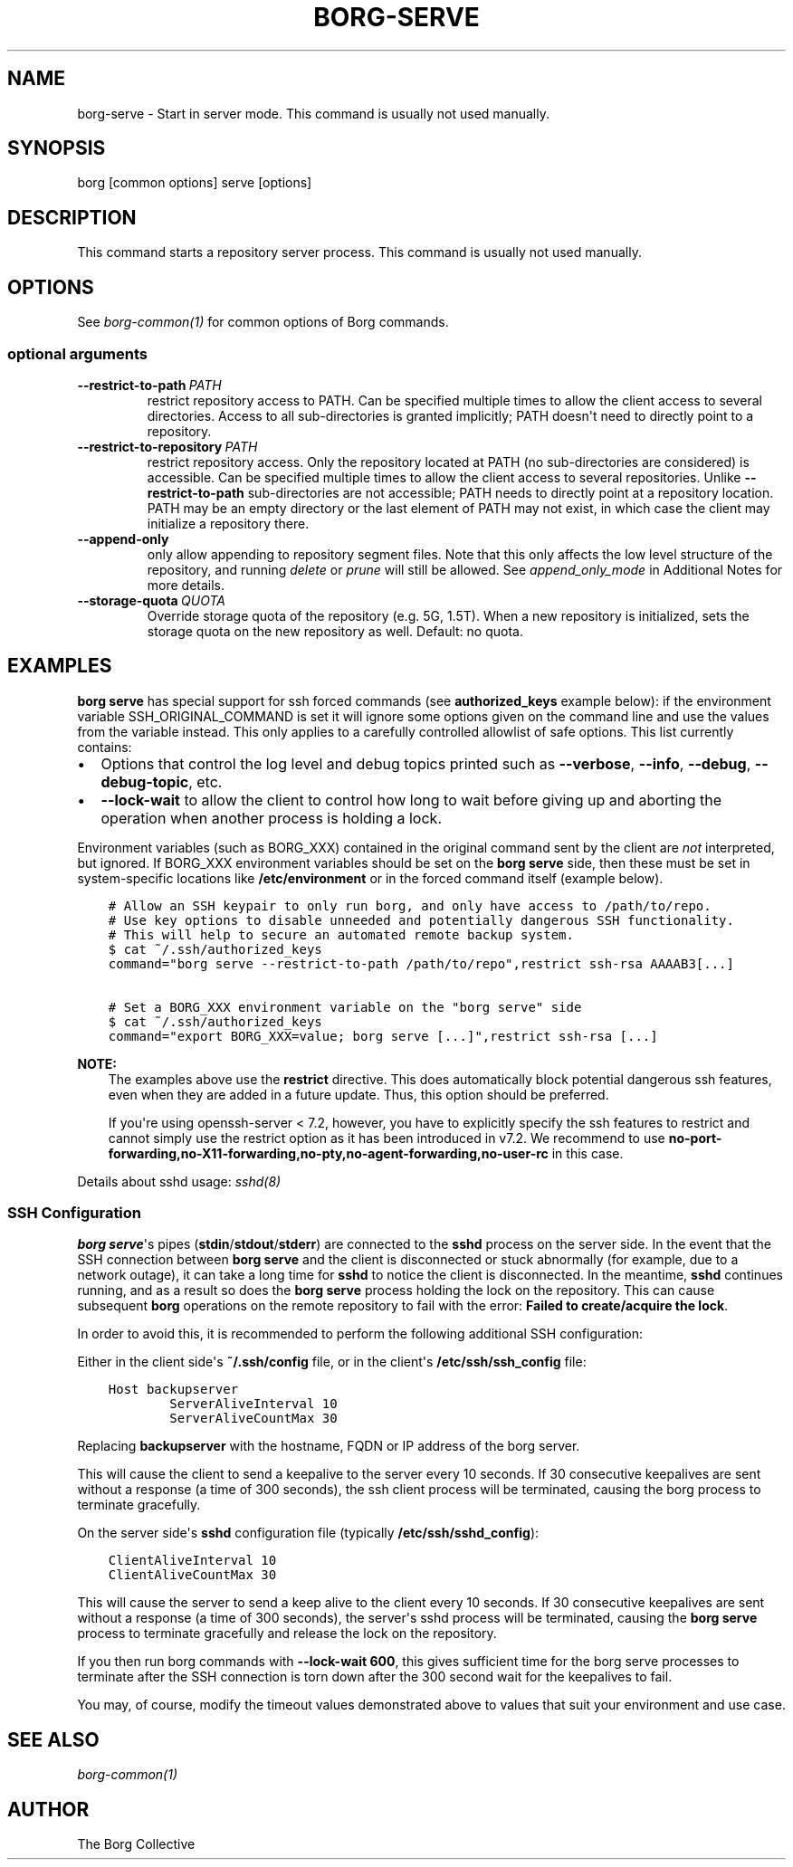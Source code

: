 .\" Man page generated from reStructuredText.
.
.
.nr rst2man-indent-level 0
.
.de1 rstReportMargin
\\$1 \\n[an-margin]
level \\n[rst2man-indent-level]
level margin: \\n[rst2man-indent\\n[rst2man-indent-level]]
-
\\n[rst2man-indent0]
\\n[rst2man-indent1]
\\n[rst2man-indent2]
..
.de1 INDENT
.\" .rstReportMargin pre:
. RS \\$1
. nr rst2man-indent\\n[rst2man-indent-level] \\n[an-margin]
. nr rst2man-indent-level +1
.\" .rstReportMargin post:
..
.de UNINDENT
. RE
.\" indent \\n[an-margin]
.\" old: \\n[rst2man-indent\\n[rst2man-indent-level]]
.nr rst2man-indent-level -1
.\" new: \\n[rst2man-indent\\n[rst2man-indent-level]]
.in \\n[rst2man-indent\\n[rst2man-indent-level]]u
..
.TH "BORG-SERVE" 1 "2022-02-19" "" "borg backup tool"
.SH NAME
borg-serve \- Start in server mode. This command is usually not used manually.
.SH SYNOPSIS
.sp
borg [common options] serve [options]
.SH DESCRIPTION
.sp
This command starts a repository server process. This command is usually not used manually.
.SH OPTIONS
.sp
See \fIborg\-common(1)\fP for common options of Borg commands.
.SS optional arguments
.INDENT 0.0
.TP
.BI \-\-restrict\-to\-path \ PATH
restrict repository access to PATH. Can be specified multiple times to allow the client access to several directories. Access to all sub\-directories is granted implicitly; PATH doesn\(aqt need to directly point to a repository.
.TP
.BI \-\-restrict\-to\-repository \ PATH
restrict repository access. Only the repository located at PATH (no sub\-directories are considered) is accessible. Can be specified multiple times to allow the client access to several repositories. Unlike \fB\-\-restrict\-to\-path\fP sub\-directories are not accessible; PATH needs to directly point at a repository location. PATH may be an empty directory or the last element of PATH may not exist, in which case the client may initialize a repository there.
.TP
.B  \-\-append\-only
only allow appending to repository segment files. Note that this only affects the low level structure of the repository, and running \fIdelete\fP or \fIprune\fP will still be allowed. See \fIappend_only_mode\fP in Additional Notes for more details.
.TP
.BI \-\-storage\-quota \ QUOTA
Override storage quota of the repository (e.g. 5G, 1.5T). When a new repository is initialized, sets the storage quota on the new repository as well. Default: no quota.
.UNINDENT
.SH EXAMPLES
.sp
\fBborg serve\fP has special support for ssh forced commands (see \fBauthorized_keys\fP
example below): if the environment variable SSH_ORIGINAL_COMMAND is set it will
ignore some options given on the command line and use the values from the
variable instead. This only applies to a carefully controlled allowlist of safe
options. This list currently contains:
.INDENT 0.0
.IP \(bu 2
Options that control the log level and debug topics printed
such as \fB\-\-verbose\fP, \fB\-\-info\fP, \fB\-\-debug\fP, \fB\-\-debug\-topic\fP, etc.
.IP \(bu 2
\fB\-\-lock\-wait\fP to allow the client to control how long to wait before
giving up and aborting the operation when another process is holding a lock.
.UNINDENT
.sp
Environment variables (such as BORG_XXX) contained in the original
command sent by the client are \fInot\fP interpreted, but ignored. If BORG_XXX environment
variables should be set on the \fBborg serve\fP side, then these must be set in system\-specific
locations like \fB/etc/environment\fP or in the forced command itself (example below).
.INDENT 0.0
.INDENT 3.5
.sp
.nf
.ft C
# Allow an SSH keypair to only run borg, and only have access to /path/to/repo.
# Use key options to disable unneeded and potentially dangerous SSH functionality.
# This will help to secure an automated remote backup system.
$ cat ~/.ssh/authorized_keys
command="borg serve \-\-restrict\-to\-path /path/to/repo",restrict ssh\-rsa AAAAB3[...]

# Set a BORG_XXX environment variable on the "borg serve" side
$ cat ~/.ssh/authorized_keys
command="export BORG_XXX=value; borg serve [...]",restrict ssh\-rsa [...]
.ft P
.fi
.UNINDENT
.UNINDENT
.sp
\fBNOTE:\fP
.INDENT 0.0
.INDENT 3.5
The examples above use the \fBrestrict\fP directive. This does automatically
block potential dangerous ssh features, even when they are added in a future
update. Thus, this option should be preferred.
.sp
If you\(aqre using openssh\-server < 7.2, however, you have to explicitly specify
the ssh features to restrict and cannot simply use the restrict option as it
has been introduced in v7.2. We recommend to use
\fBno\-port\-forwarding,no\-X11\-forwarding,no\-pty,no\-agent\-forwarding,no\-user\-rc\fP
in this case.
.UNINDENT
.UNINDENT
.sp
Details about sshd usage: \fI\%sshd(8)\fP
.SS SSH Configuration
.sp
\fBborg serve\fP\(aqs pipes (\fBstdin\fP/\fBstdout\fP/\fBstderr\fP) are connected to the \fBsshd\fP process on the server side. In the event that the SSH connection between \fBborg serve\fP and the client is disconnected or stuck abnormally (for example, due to a network outage), it can take a long time for \fBsshd\fP to notice the client is disconnected. In the meantime, \fBsshd\fP continues running, and as a result so does the \fBborg serve\fP process holding the lock on the repository. This can cause subsequent \fBborg\fP operations on the remote repository to fail with the error: \fBFailed to create/acquire the lock\fP\&.
.sp
In order to avoid this, it is recommended to perform the following additional SSH configuration:
.sp
Either in the client side\(aqs \fB~/.ssh/config\fP file, or in the client\(aqs \fB/etc/ssh/ssh_config\fP file:
.INDENT 0.0
.INDENT 3.5
.sp
.nf
.ft C
Host backupserver
        ServerAliveInterval 10
        ServerAliveCountMax 30
.ft P
.fi
.UNINDENT
.UNINDENT
.sp
Replacing \fBbackupserver\fP with the hostname, FQDN or IP address of the borg server.
.sp
This will cause the client to send a keepalive to the server every 10 seconds. If 30 consecutive keepalives are sent without a response (a time of 300 seconds), the ssh client process will be terminated, causing the borg process to terminate gracefully.
.sp
On the server side\(aqs \fBsshd\fP configuration file (typically \fB/etc/ssh/sshd_config\fP):
.INDENT 0.0
.INDENT 3.5
.sp
.nf
.ft C
ClientAliveInterval 10
ClientAliveCountMax 30
.ft P
.fi
.UNINDENT
.UNINDENT
.sp
This will cause the server to send a keep alive to the client every 10 seconds. If 30 consecutive keepalives are sent without a response (a time of 300 seconds), the server\(aqs sshd process will be terminated, causing the \fBborg serve\fP process to terminate gracefully and release the lock on the repository.
.sp
If you then run borg commands with \fB\-\-lock\-wait 600\fP, this gives sufficient time for the borg serve processes to terminate after the SSH connection is torn down after the 300 second wait for the keepalives to fail.
.sp
You may, of course, modify the timeout values demonstrated above to values that suit your environment and use case.
.SH SEE ALSO
.sp
\fIborg\-common(1)\fP
.SH AUTHOR
The Borg Collective
.\" Generated by docutils manpage writer.
.
